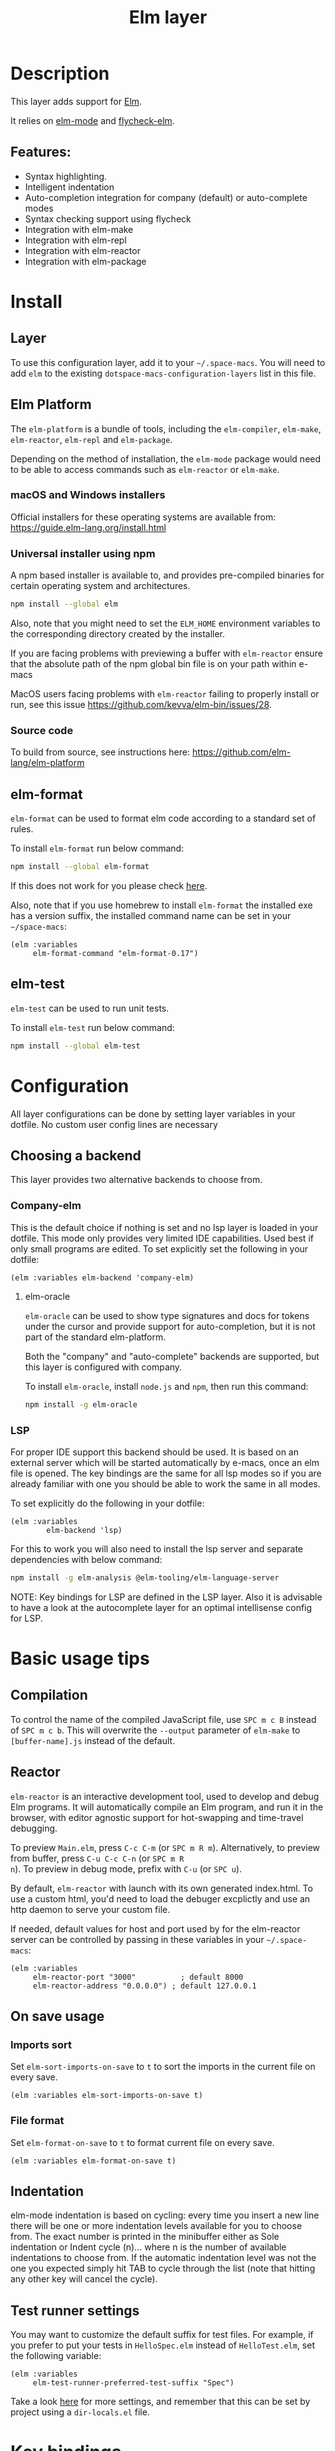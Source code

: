 #+TITLE: Elm layer

#+TAGS: general|layer|programming|pure

[[file:img/elm.png]]

* Table of Contents                     :TOC_5_gh:noexport:
- [[#description][Description]]
  - [[#features][Features:]]
- [[#install][Install]]
  - [[#layer][Layer]]
  - [[#elm-platform][Elm Platform]]
    - [[#macos-and-windows-installers][macOS and Windows installers]]
    - [[#universal-installer-using-npm][Universal installer using npm]]
    - [[#source-code][Source code]]
  - [[#elm-format][elm-format]]
  - [[#elm-test][elm-test]]
- [[#configuration][Configuration]]
  - [[#choosing-a-backend][Choosing a backend]]
    - [[#company-elm][Company-elm]]
      - [[#elm-oracle][elm-oracle]]
    - [[#lsp][LSP]]
- [[#basic-usage-tips][Basic usage tips]]
  - [[#compilation][Compilation]]
  - [[#reactor][Reactor]]
  - [[#on-save-usage][On save usage]]
    - [[#imports-sort][Imports sort]]
    - [[#file-format][File format]]
  - [[#indentation][Indentation]]
  - [[#test-runner-settings][Test runner settings]]
- [[#key-bindings][Key bindings]]
  - [[#elm-make][elm-make]]
  - [[#elm-repl][elm-repl]]
  - [[#elm-reactor][elm-reactor]]
  - [[#elm-test-runner][elm-test-runner]]
  - [[#elm-package][elm-package]]
    - [[#package-list-buffer][package list buffer]]
  - [[#elm-oracle-1][elm-oracle]]
  - [[#elm-format-1][elm-format]]
  - [[#refactoring][Refactoring]]

* Description
This layer adds support for [[http://elm-lang.org][Elm]].

It relies on [[https://github.com/jcollard/elm-mode][elm-mode]] and [[https://github.com/bsermons/flycheck-elm][flycheck-elm]].

** Features:
- Syntax highlighting.
- Intelligent indentation
- Auto-completion integration for company (default) or auto-complete modes
- Syntax checking support using flycheck
- Integration with elm-make
- Integration with elm-repl
- Integration with elm-reactor
- Integration with elm-package

* Install
** Layer
To use this configuration layer, add it to your =~/.space-macs=. You will need to
add =elm= to the existing =dotspace-macs-configuration-layers= list in this
file.

** Elm Platform
The =elm-platform= is a bundle of tools, including the =elm-compiler=,
=elm-make=, =elm-reactor=, =elm-repl= and =elm-package=.

Depending on the method of installation, the =elm-mode= package would need to be
able to access commands such as =elm-reactor= or =elm-make=.

*** macOS and Windows installers
Official installers for these operating systems are available from:
[[https://guide.elm-lang.org/install.html][https://guide.elm-lang.org/install.html]]

*** Universal installer using npm
A npm based installer is available to, and provides pre-compiled binaries for
certain operating system and architectures.

#+BEGIN_SRC sh
  npm install --global elm
#+END_SRC

Also, note that you might need to set the =ELM_HOME= environment variables to
the corresponding directory created by the installer.

If you are facing problems with previewing a buffer with =elm-reactor= ensure
that the absolute path of the npm global bin file is on your path within e-macs

MacOS users facing problems with =elm-reactor= failing to properly install or
run, see this issue [[https://github.com/kevva/elm-bin/issues/28][https://github.com/kevva/elm-bin/issues/28]].

*** Source code
To build from source, see instructions here:
[[https://github.com/elm-lang/elm-platform][https://github.com/elm-lang/elm-platform]]

** elm-format
=elm-format= can be used to format elm code according to a standard set of
rules.

To install =elm-format= run below command:

#+BEGIN_SRC sh
  npm install --global elm-format
#+END_SRC

If this does not work for you please check [[https://github.com/avh4/elm-format][here]].

Also, note that if you use homebrew to install =elm-format= the installed exe
has a version suffix, the installed command name can be set in your
=~/space-macs=:

#+BEGIN_SRC e-macs-lisp
  (elm :variables
       elm-format-command "elm-format-0.17")
#+END_SRC

** elm-test
=elm-test= can be used to run unit tests.

To install =elm-test= run below command:

#+BEGIN_SRC sh
  npm install --global elm-test
#+END_SRC

* Configuration
All layer configurations can be done by setting layer variables in your dotfile.
No custom user config lines are necessary

** Choosing a backend
This layer provides two alternative backends to choose from.

*** Company-elm
This is the default choice if nothing is set and no lsp layer
is loaded in your dotfile. This mode only provides very
limited IDE capabilities. Used best if only small programs
are edited. To set explicitly set the following in your
dotfile:

#+BEGIN_SRC e-macs-lisp
  (elm :variables elm-backend 'company-elm)
#+END_SRC

**** elm-oracle
=elm-oracle= can be used to show type signatures and docs for tokens under the
cursor and provide support for auto-completion, but it is not part of the
standard elm-platform.

Both the "company" and "auto-complete" backends are supported, but this layer
is configured with company.

To install =elm-oracle=, install =node.js= and =npm=, then
run this command:

#+BEGIN_SRC sh
  npm install -g elm-oracle
#+END_SRC

*** LSP
For proper IDE support this backend should be used. It is
based on an external server which will be started automatically
by e-macs, once an elm file is opened. The key bindings are
the same for all lsp modes so if you are already familiar with
one you should be able to work the same in all modes.

To set explicitly do the following in your dotfile:

#+BEGIN_SRC e-macs-lisp
  (elm :variables
          elm-backend 'lsp)
#+END_SRC

For this to work you will also need to install
the lsp server and separate dependencies with below
command:

#+BEGIN_SRC sh
  npm install -g elm-analysis @elm-tooling/elm-language-server
#+END_SRC

NOTE: Key bindings for LSP are defined in the
LSP layer. Also it is advisable to have a look
at the autocomplete layer for an optimal
intellisense config for LSP.

* Basic usage tips
** Compilation
To control the name of the compiled JavaScript file, use ~SPC m c B~ instead of
~SPC m c b~. This will overwrite the =--output= parameter of =elm-make= to
=[buffer-name].js= instead of the default.

** Reactor
=elm-reactor= is an interactive development tool, used to develop and debug Elm
programs. It will automatically compile an Elm program, and run it in the
browser, with editor agnostic support for hot-swapping and time-travel
debugging.

To preview =Main.elm=, press ~C-c C-m~ (or ~SPC m R m~).
Alternatively, to preview from buffer, press ~C-u C-c C-n~ (or ~SPC m R
n~). To preview in debug mode, prefix with ~C-u~ (or ~SPC u~).

By default, =elm-reactor= with launch with its own generated index.html. To use
a custom html, you'd need to load the debuger excplictly and use an http daemon
to serve your custom file.

If needed, default values for host and port used by for the elm-reactor server
can be controlled by passing in these variables in your =~/.space-macs=:

#+BEGIN_SRC e-macs-lisp
  (elm :variables
       elm-reactor-port "3000"          ; default 8000
       elm-reactor-address "0.0.0.0") ; default 127.0.0.1
#+END_SRC

** On save usage
*** Imports sort
Set =elm-sort-imports-on-save= to =t= to sort the imports in the current file on
every save.

#+BEGIN_SRC e-macs-lisp
  (elm :variables elm-sort-imports-on-save t)
#+END_SRC

*** File format
Set =elm-format-on-save= to =t= to format current file on every save.

#+BEGIN_SRC e-macs-lisp
  (elm :variables elm-format-on-save t)
#+END_SRC

** Indentation
elm-mode indentation is based on cycling: every time you insert a new line there
will be one or more indentation levels available for you to choose from. The
exact number is printed in the minibuffer either as Sole indentation or Indent
cycle (n)... where n is the number of available indentations to choose from. If
the automatic indentation level was not the one you expected simply hit TAB to
cycle through the list (note that hitting any other key will cancel the cycle).

** Test runner settings
You may want to customize the default suffix for test files. For example, if you
prefer to put your tests in =HelloSpec.elm= instead of =HelloTest.elm=, set the
following variable:

#+BEGIN_SRC e-macs-lisp
  (elm :variables
       elm-test-runner-preferred-test-suffix "Spec")
#+END_SRC

Take a look [[https://github.com/juanedi/elm-test-runner#customization][here]] for more settings, and remember that this can be set by project
using a =dir-locals.el= file.

* Key bindings
** elm-make

| Key binding | Description                                  |
|-------------+----------------------------------------------|
| ~SPC m c b~ | elm-compile-buffer                           |
| ~SPC m c B~ | space-macs/elm-compile-buffer-override-output |
| ~SPC m c m~ | elm-compile-main                             |

** elm-repl

| Key binding | Description                                                |
|-------------+------------------------------------------------------------|
| ~SPC m s i~ | elm-repl-load                                              |
| ~SPC m s f~ | send current function to REPL                              |
| ~SPC m s F~ | send current function to REPL and focus it in insert state |
| ~SPC m s r~ | send current region to REPL                                |
| ~SPC m s R~ | send current region to REPL and focus it in insert state   |

** elm-reactor

| Key binding | Description        |
|-------------+--------------------|
| ~SPC m R n~ | elm-preview-buffer |
| ~SPC m R m~ | elm-preview-main   |

** elm-test-runner

| Key binding   | Description                            |
|---------------+----------------------------------------|
| ~SPC m t b~   | elm-test-runner-run                    |
| ~SPC m t d~   | elm-test-runner-run-directory          |
| ~SPC m t p~   | elm-test-runner-run-project            |
| ~SPC m t r~   | elm-test-runner-rerun                  |
| ~SPC m t w~   | elm-test-runner-watch                  |
| ~SPC m t TAB~ | elm-test-runner-toggle-test-and-target |

** elm-package

| Key binding | Description              |
|-------------+--------------------------|
| ~SPC m p i~ | elm-import               |
| ~SPC m p c~ | elm-package-catalog      |
| ~SPC m p d~ | elm-documentation-lookup |

*** package list buffer

| Key binding | Description         |
|-------------+---------------------|
| ~g~         | elm-package-refresh |
| ~v~         | elm-package-view    |
| ~m~         | elm-package-mark    |
| ~u~         | elm-package-unmark  |
| ~x~         | elm-package-install |
| ~q~         | quit-window         |

** elm-oracle

| Key binding | Description              |
|-------------+--------------------------|
| ~SPC m h h~ | elm-oracle-doc-at-point  |
| ~SPC m h t~ | elm-oracle-type-at-point |

** elm-format

| Key binding | Description            |
| ~SPC m = b~ | elm-mode-format-buffer |

** Refactoring

| Key binding | Description      |
|-------------+------------------|
| ~SPC m r i~ | elm-sort-imports |



